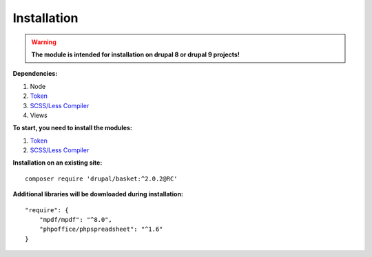 Installation
===================================

.. warning::
    **The module is intended for installation on drupal 8 or drupal 9 projects!**


**Dependencies:**

#. Node
#. `Token <https://www.drupal.org/project/token/>`_
#. `SCSS/Less Compiler <https://www.drupal.org/project/scss_compiler/>`_
#. Views

**To start, you need to install the modules:**

#. `Token <https://www.drupal.org/project/token/>`_
#. `SCSS/Less Compiler <https://www.drupal.org/project/scss_compiler/>`_


**Installation on an existing site:**
::

    composer require 'drupal/basket:^2.0.2@RC'
    

**Additional libraries will be downloaded during installation:**
::

    "require": {
        "mpdf/mpdf": "^8.0",
        "phpoffice/phpspreadsheet": "^1.6"
    }

    
    
    

.. autosummary::
   :toctree: generated

   AlternativeCommerce
